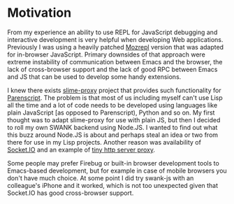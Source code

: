 * Motivation

From my experience an ability to use REPL for JavaScript debugging and
interactive development is very helpful when developing Web
applications. Previously I was using a heavily patched [[https://github.com/bard/mozrepl/wiki/][Mozrepl]] version
that was adapted for in-browser JavaScript. Primary downsides of that
approach were extreme instability of communication between Emacs and
the browser, the lack of cross-browser support and the lack of good
RPC between Emacs and JS that can be used to develop some handy
extensions.

I knew there exists [[https://github.com/3b/slime-proxy][slime-proxy]] project that provides such
functionality for [[http://common-lisp.net/project/parenscript/][Parenscript]]. The problem is that most of us
including myself can't use Lisp all the time and a lot of code needs
to be developed using languages like plain JavaScript [as opposed to
Parenscript), Python and so on. My first thought was to adapt
slime-proxy for use with plain JS, but then I decided to roll my own
SWANK backend using Node.JS. I wanted to find out what this buzz
around Node.JS is about and perhaps steal an idea or two from there
for use in my Lisp projects. Another reason was availability of
[[http://socket.io/][Socket.IO]] and an example of [[http://www.catonmat.net/http-proxy-in-nodejs][tiny http server proxy]].

Some people may prefer Firebug or built-in browser development tools
to Emacs-based development, but for example in case of mobile browsers
you don't have much choice. At some point I did try swank-js with an
colleague's iPhone and it worked, which is not too unexpected given
that Socket.IO has good cross-browser support.
